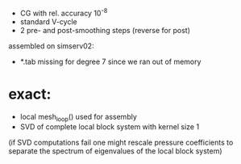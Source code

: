 - CG with rel. accuracy 10^-8
- standard V-cycle
- 2 pre- and post-smoothing steps (reverse for post)

assembled on simserv02:
- *.tab missing for degree 7 since we ran out of memory

* exact:
  - local mesh_loop() used for assembly
  - SVD of complete local block system with kernel size 1 
  (if SVD computations fail one might rescale pressure coefficients to separate the spectrum of eigenvalues of the local block system)
